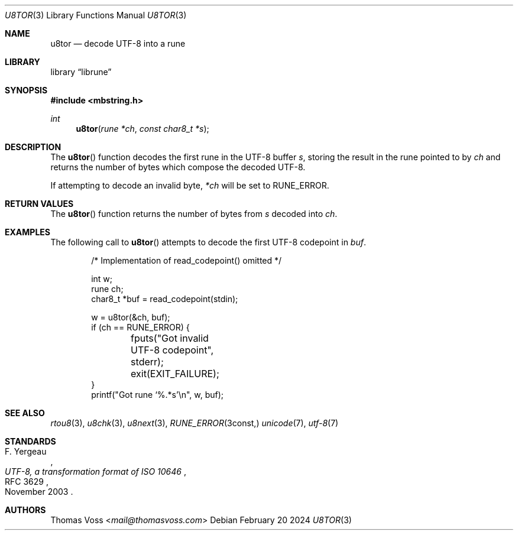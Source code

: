 .Dd February 20 2024
.Dt U8TOR 3
.Os
.Sh NAME
.Nm u8tor
.Nd decode UTF-8 into a rune
.Sh LIBRARY
.Lb librune
.Sh SYNOPSIS
.In mbstring.h
.Ft int
.Fn u8tor "rune *ch" "const char8_t *s"
.Sh DESCRIPTION
The
.Fn u8tor
function decodes the first rune in the UTF-8 buffer
.Fa s ,
storing the result in the rune pointed to by
.Fa ch
and returns the number of bytes which compose the decoded
UTF-8.
.Pp
If attempting to decode an invalid byte,
.Va *ch
will be set to
.Dv RUNE_ERROR.
.Sh RETURN VALUES
The
.Fn u8tor
function returns the number of bytes from
.Fa s
decoded into
.Fa ch .
.Sh EXAMPLES
The following call to
.Fn u8tor
attempts to decode the first UTF-8 codepoint in
.Va buf .
.Bd -literal -offset indent
/* Implementation of read_codepoint() omitted */

int w;
rune ch;
char8_t *buf = read_codepoint(stdin);

w = u8tor(&ch, buf);
if (ch == RUNE_ERROR) {
	fputs("Got invalid UTF-8 codepoint", stderr);
	exit(EXIT_FAILURE);
}
printf("Got rune ‘%.*s’\en", w, buf);
.Ed
.Sh SEE ALSO
.Xr rtou8 3 ,
.Xr u8chk 3 ,
.Xr u8next 3 ,
.Xr RUNE_ERROR 3const,
.Xr unicode 7 ,
.Xr utf\-8 7
.Sh STANDARDS
.Rs
.%A F. Yergeau
.%D November 2003
.%R RFC 3629
.%T UTF-8, a transformation format of ISO 10646
.Re
.Sh AUTHORS
.An Thomas Voss Aq Mt mail@thomasvoss.com
